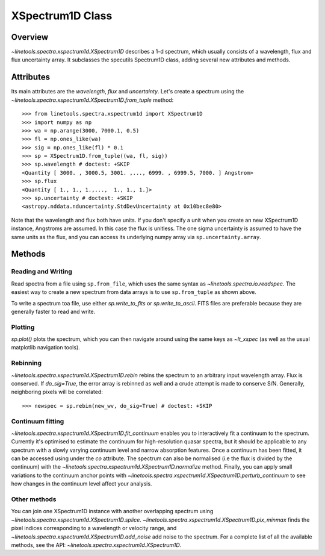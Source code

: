 .. _XSpectrum1D:

*****************
XSpectrum1D Class
*****************

.. index:: XSpectrum1D

Overview
========

`~linetools.spectra.xspectrum1d.XSpectrum1D` describes a 1-d spectrum,
which usually consists of a wavelength, flux and flux uncertainty
array. It subclasses the specutils Spectrum1D class, adding several
new attributes and methods.

Attributes
==========

Its main attributes are the `wavelength`, `flux` and
`uncertainty`. Let's create a spectrum using the
`~linetools.spectra.xspectrum1d.XSpectrum1D.from_tuple` method::

    >>> from linetools.spectra.xspectrum1d import XSpectrum1D
    >>> import numpy as np
    >>> wa = np.arange(3000, 7000.1, 0.5)
    >>> fl = np.ones_like(wa)
    >>> sig = np.ones_like(fl) * 0.1
    >>> sp = XSpectrum1D.from_tuple((wa, fl, sig))
    >>> sp.wavelength # doctest: +SKIP
    <Quantity [ 3000. , 3000.5, 3001. ,..., 6999. , 6999.5, 7000. ] Angstrom>
    >>> sp.flux
    <Quantity [ 1., 1., 1.,...,  1., 1., 1.]>
    >>> sp.uncertainty # doctest: +SKIP
    <astropy.nddata.nduncertainty.StdDevUncertainty at 0x10bec8e80>
   
Note that the wavelength and flux both have units. If you don't
specify a unit when you create an new XSpectrum1D instance, Angstroms
are assumed. In this case the flux is unitless. The one sigma
uncertainty is assumed to have the same units as the flux, and you can
access its underlying numpy array via ``sp.uncertainty.array``.

Methods
=======

Reading and Writing
-------------------

Read spectra from a file using ``sp.from_file``, which uses the same
syntax as `~linetools.spectra.io.readspec`. The easiest way to create
a new spectrum from data arrays is to use ``sp.from_tuple`` as shown
above.

To write a spectrum toa file, use either `sp.write_to_fits` or
`sp.write_to_ascii`. FITS files are preferable because they are
generally faster to read and write.

Plotting
--------

`sp.plot()` plots the spectrum, which you can then navigate around
using the same keys as `~lt_xspec` (as well as the usual matplotlib
navigation tools).

Rebinning
---------

`~linetools.spectra.xspectrum1d.XSpectrum1D.rebin` rebins the spectrum
to an arbitrary input wavelength array.  Flux is conserved.  If
*do_sig=True*, the error array is rebinned as well and a crude attempt
is made to conserve S/N.  Generally, neighboring pixels will be
correlated::

    >>> newspec = sp.rebin(new_wv, do_sig=True) # doctest: +SKIP


Continuum fitting
-----------------

`~linetools.spectra.xspectrum1d.XSpectrum1D.fit_continuum` enables you
to interactively fit a continuum to the spectrum. Currently it's
optimised to estimate the continuum for high-resolution quasar
spectra, but it should be applicable to any spectrum with a slowly
varying continuum level and narrow absorption features. Once a
continuum has been fitted, it can be accessed using under the `co`
attribute. The spectrum can also be normalised (i.e the flux is
divided by the continuum) with the
`~linetools.spectra.xspectrum1d.XSpectrum1D.normalize`
method. Finally, you can apply small variations to the continuum
anchor points with
`~linetools.spectra.xspectrum1d.XSpectrum1D.perturb_continuum` to see
how changes in the continuum level affect your analysis.


Other methods
-------------

You can join one XSpectrum1D instance with another overlapping
spectrum using `~linetools.spectra.xspectrum1d.XSpectrum1D.splice`.
`~linetools.spectra.xspectrum1d.XSpectrum1D.pix_minmax` finds the
pixel indices corresponding to a wavelength or velocity range, and
`~linetools.spectra.xspectrum1d.XSpectrum1D.add_noise` add noise to
the spectrum. For a complete list of all the available methods, see
the API: `~linetools.spectra.xspectrum1d.XSpectrum1D`.
  
